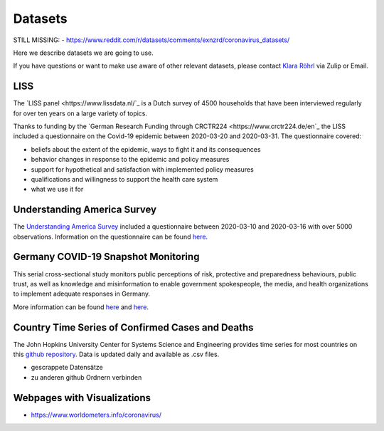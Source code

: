 .. _data:

========
Datasets
========

STILL MISSING:
- https://www.reddit.com/r/datasets/comments/exnzrd/coronavirus_datasets/


Here we describe datasets we are going to use. 

If you have questions or want to make use aware of other relevant datasets, please contact `Klara Röhrl <https://github.com/roecla>`_ via Zulip or Email.


LISS
====

The `LISS panel <https://www.lissdata.nl/`_ is a Dutch survey of 4500 households that have been interviewed regularly for over ten years on a large variety of topics.

Thanks to funding by the `German Research Funding through CRCTR224 <https://www.crctr224.de/en`_ the LISS included a questionnaire on the Covid-19 epidemic between 2020-03-20 and 2020-03-31. The questionnaire covered:

- beliefs about the extent of the epidemic, ways to fight it and its consequences
- behavior changes in response to the epidemic and policy measures
- support for hypothetical and satisfaction with implemented policy measures
- qualifications and willingness to support the health care system

- what we use it for


Understanding America Survey 
=============================

The `Understanding America Survey  <https://uasdata.usc.edu/>`_ included a questionnaire between 2020-03-10 and 2020-03-16 with over 5000 observations. 
Information on the questionnaire can be found `here <https://uasdata.usc.edu/page/COVID-19+Corona+Virus>`_.


.. GESIS
.. =====

.. They have not posted anything on their website (as of March 20th)

.. - what's in there
.. - size
.. - how to get it
.. - what we use it for
  

.. SOEP 
.. ====

.. No information on their website as of March 20th.


Germany COVID-19 Snapshot Monitoring 
=====================================

This serial cross-sectional study monitors public perceptions of risk, protective and preparedness behaviours, public trust, as well as knowledge and misinformation to enable government spokespeople, the media, and health organizations to implement adequate responses in Germany.

More information can be found `here <http://dx.doi.org/10.23668/psycharchives.2776>`_ and `here <https://www.uni-erfurt.de/kommunikationswissenschaft/profil/professuren/pidi/>`_.


Country Time Series of Confirmed Cases and Deaths
==================================================

The John Hopkins University Center for Systems Science and Engineering provides time series for most countries on this `github repository <https://github.com/CSSEGISandData/COVID-19>`_. Data is updated daily and available as .csv files.


- gescrappete Datensätze
- zu anderen github Ordnern verbinden



.. people to contact:
.. ===================

.. haushofer@gmail.com 
.. - https://twitter.com/jhaushofer/status/1240387414151041025 
.. - 1300 words, many languages


Webpages with Visualizations
=============================

- https://www.worldometers.info/coronavirus/

